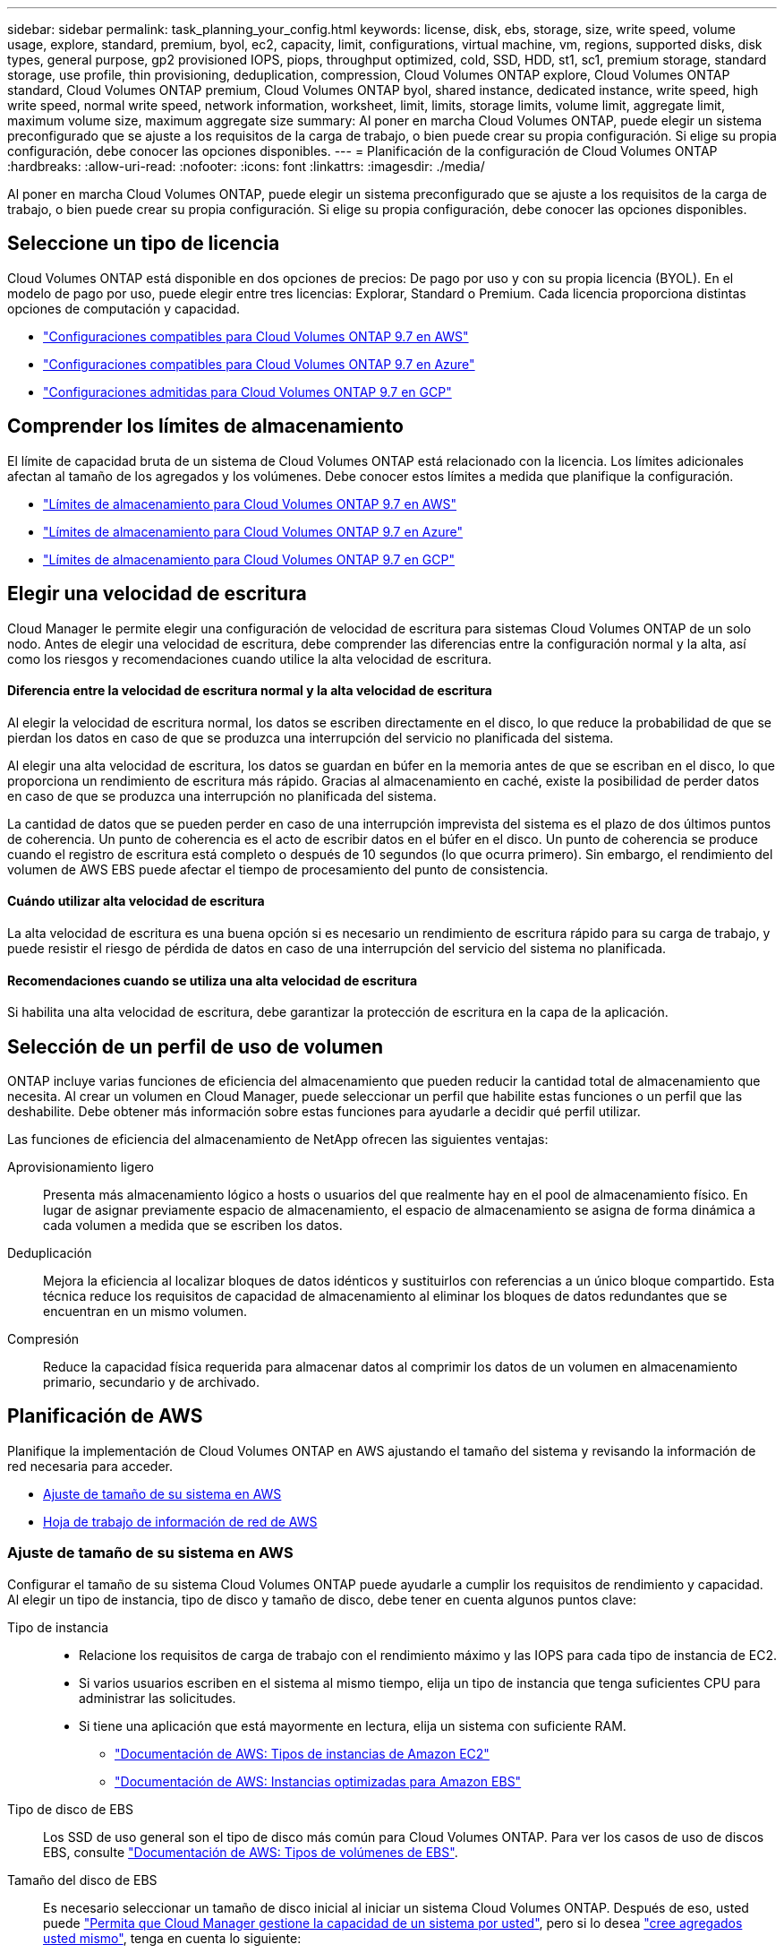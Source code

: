 ---
sidebar: sidebar 
permalink: task_planning_your_config.html 
keywords: license, disk, ebs, storage, size, write speed, volume usage, explore, standard, premium, byol, ec2, capacity, limit, configurations, virtual machine, vm, regions, supported disks, disk types, general purpose, gp2 provisioned IOPS, piops, throughput optimized, cold, SSD, HDD, st1, sc1, premium storage, standard storage, use profile, thin provisioning, deduplication, compression, Cloud Volumes ONTAP explore, Cloud Volumes ONTAP standard, Cloud Volumes ONTAP premium, Cloud Volumes ONTAP byol, shared instance, dedicated instance, write speed, high write speed, normal write speed, network information, worksheet, limit, limits, storage limits, volume limit, aggregate limit, maximum volume size, maximum aggregate size 
summary: Al poner en marcha Cloud Volumes ONTAP, puede elegir un sistema preconfigurado que se ajuste a los requisitos de la carga de trabajo, o bien puede crear su propia configuración. Si elige su propia configuración, debe conocer las opciones disponibles. 
---
= Planificación de la configuración de Cloud Volumes ONTAP
:hardbreaks:
:allow-uri-read: 
:nofooter: 
:icons: font
:linkattrs: 
:imagesdir: ./media/


[role="lead"]
Al poner en marcha Cloud Volumes ONTAP, puede elegir un sistema preconfigurado que se ajuste a los requisitos de la carga de trabajo, o bien puede crear su propia configuración. Si elige su propia configuración, debe conocer las opciones disponibles.



== Seleccione un tipo de licencia

Cloud Volumes ONTAP está disponible en dos opciones de precios: De pago por uso y con su propia licencia (BYOL). En el modelo de pago por uso, puede elegir entre tres licencias: Explorar, Standard o Premium. Cada licencia proporciona distintas opciones de computación y capacidad.

* https://docs.netapp.com/us-en/cloud-volumes-ontap/reference_configs_aws_97.html["Configuraciones compatibles para Cloud Volumes ONTAP 9.7 en AWS"^]
* https://docs.netapp.com/us-en/cloud-volumes-ontap/reference_configs_azure_97.html["Configuraciones compatibles para Cloud Volumes ONTAP 9.7 en Azure"^]
* https://docs.netapp.com/us-en/cloud-volumes-ontap/reference_configs_gcp_97.html["Configuraciones admitidas para Cloud Volumes ONTAP 9.7 en GCP"^]




== Comprender los límites de almacenamiento

El límite de capacidad bruta de un sistema de Cloud Volumes ONTAP está relacionado con la licencia. Los límites adicionales afectan al tamaño de los agregados y los volúmenes. Debe conocer estos límites a medida que planifique la configuración.

* https://docs.netapp.com/us-en/cloud-volumes-ontap/reference_limits_aws_97.html["Límites de almacenamiento para Cloud Volumes ONTAP 9.7 en AWS"]
* https://docs.netapp.com/us-en/cloud-volumes-ontap/reference_limits_azure_97.html["Límites de almacenamiento para Cloud Volumes ONTAP 9.7 en Azure"]
* https://docs.netapp.com/us-en/cloud-volumes-ontap/reference_limits_gcp_97.html["Límites de almacenamiento para Cloud Volumes ONTAP 9.7 en GCP"]




== Elegir una velocidad de escritura

Cloud Manager le permite elegir una configuración de velocidad de escritura para sistemas Cloud Volumes ONTAP de un solo nodo. Antes de elegir una velocidad de escritura, debe comprender las diferencias entre la configuración normal y la alta, así como los riesgos y recomendaciones cuando utilice la alta velocidad de escritura.



==== Diferencia entre la velocidad de escritura normal y la alta velocidad de escritura

Al elegir la velocidad de escritura normal, los datos se escriben directamente en el disco, lo que reduce la probabilidad de que se pierdan los datos en caso de que se produzca una interrupción del servicio no planificada del sistema.

Al elegir una alta velocidad de escritura, los datos se guardan en búfer en la memoria antes de que se escriban en el disco, lo que proporciona un rendimiento de escritura más rápido. Gracias al almacenamiento en caché, existe la posibilidad de perder datos en caso de que se produzca una interrupción no planificada del sistema.

La cantidad de datos que se pueden perder en caso de una interrupción imprevista del sistema es el plazo de dos últimos puntos de coherencia. Un punto de coherencia es el acto de escribir datos en el búfer en el disco. Un punto de coherencia se produce cuando el registro de escritura está completo o después de 10 segundos (lo que ocurra primero). Sin embargo, el rendimiento del volumen de AWS EBS puede afectar el tiempo de procesamiento del punto de consistencia.



==== Cuándo utilizar alta velocidad de escritura

La alta velocidad de escritura es una buena opción si es necesario un rendimiento de escritura rápido para su carga de trabajo, y puede resistir el riesgo de pérdida de datos en caso de una interrupción del servicio del sistema no planificada.



==== Recomendaciones cuando se utiliza una alta velocidad de escritura

Si habilita una alta velocidad de escritura, debe garantizar la protección de escritura en la capa de la aplicación.



== Selección de un perfil de uso de volumen

ONTAP incluye varias funciones de eficiencia del almacenamiento que pueden reducir la cantidad total de almacenamiento que necesita. Al crear un volumen en Cloud Manager, puede seleccionar un perfil que habilite estas funciones o un perfil que las deshabilite. Debe obtener más información sobre estas funciones para ayudarle a decidir qué perfil utilizar.

Las funciones de eficiencia del almacenamiento de NetApp ofrecen las siguientes ventajas:

Aprovisionamiento ligero:: Presenta más almacenamiento lógico a hosts o usuarios del que realmente hay en el pool de almacenamiento físico. En lugar de asignar previamente espacio de almacenamiento, el espacio de almacenamiento se asigna de forma dinámica a cada volumen a medida que se escriben los datos.
Deduplicación:: Mejora la eficiencia al localizar bloques de datos idénticos y sustituirlos con referencias a un único bloque compartido. Esta técnica reduce los requisitos de capacidad de almacenamiento al eliminar los bloques de datos redundantes que se encuentran en un mismo volumen.
Compresión:: Reduce la capacidad física requerida para almacenar datos al comprimir los datos de un volumen en almacenamiento primario, secundario y de archivado.




== Planificación de AWS

Planifique la implementación de Cloud Volumes ONTAP en AWS ajustando el tamaño del sistema y revisando la información de red necesaria para acceder.

* <<Ajuste de tamaño de su sistema en AWS>>
* <<Hoja de trabajo de información de red de AWS>>




=== Ajuste de tamaño de su sistema en AWS

Configurar el tamaño de su sistema Cloud Volumes ONTAP puede ayudarle a cumplir los requisitos de rendimiento y capacidad. Al elegir un tipo de instancia, tipo de disco y tamaño de disco, debe tener en cuenta algunos puntos clave:

Tipo de instancia::
+
--
* Relacione los requisitos de carga de trabajo con el rendimiento máximo y las IOPS para cada tipo de instancia de EC2.
* Si varios usuarios escriben en el sistema al mismo tiempo, elija un tipo de instancia que tenga suficientes CPU para administrar las solicitudes.
* Si tiene una aplicación que está mayormente en lectura, elija un sistema con suficiente RAM.
+
** https://aws.amazon.com/ec2/instance-types/["Documentación de AWS: Tipos de instancias de Amazon EC2"^]
** https://docs.aws.amazon.com/AWSEC2/latest/UserGuide/EBSOptimized.html["Documentación de AWS: Instancias optimizadas para Amazon EBS"^]




--
Tipo de disco de EBS:: Los SSD de uso general son el tipo de disco más común para Cloud Volumes ONTAP. Para ver los casos de uso de discos EBS, consulte http://docs.aws.amazon.com/AWSEC2/latest/UserGuide/EBSVolumeTypes.html["Documentación de AWS: Tipos de volúmenes de EBS"^].
Tamaño del disco de EBS:: Es necesario seleccionar un tamaño de disco inicial al iniciar un sistema Cloud Volumes ONTAP. Después de eso, usted puede link:concept_storage_management.html["Permita que Cloud Manager gestione la capacidad de un sistema por usted"], pero si lo desea link:task_provisioning_storage.html#creating-aggregates["cree agregados usted mismo"], tenga en cuenta lo siguiente:
+
--
* Todos los discos de un agregado deben tener el mismo tamaño.
* El rendimiento de los discos EBS está relacionado con el tamaño del disco. El tamaño determina la tasa de IOPS de base y la duración máxima de ráfaga para discos SSD, así como el rendimiento de línea base y de ráfaga para discos HDD.
* En última instancia, debe elegir el tamaño del disco que le proporcione el _rendimiento sostenido_ que necesita.
* Aunque se elijan discos más grandes (por ejemplo, seis discos de 4 TB), es posible que no se obtengan todas las IOPS porque la instancia de EC2 puede alcanzar su límite de ancho de banda.
+
Para obtener más información sobre el rendimiento del disco EBS, consulte http://docs.aws.amazon.com/AWSEC2/latest/UserGuide/EBSVolumeTypes.html["Documentación de AWS: Tipos de volúmenes de EBS"^].



--


Consulte el siguiente vídeo para obtener más información acerca de cómo ajustar el tamaño de su sistema Cloud Volumes ONTAP en AWS:

video::GELcXmOuYPw[youtube,width=848,height=480]


=== Hoja de trabajo de información de red de AWS

Al iniciar Cloud Volumes ONTAP en AWS, tiene que especificar detalles acerca de la red VPC. Puede utilizar una hoja de cálculo para recopilar la información del administrador.



==== Información de red para Cloud Volumes ONTAP

[cols="30,70"]
|===
| Información de AWS | Su valor 


| Región |  


| VPC |  


| Subred |  


| Grupo de seguridad (si utiliza el suyo propio) |  
|===


==== Información de red para un par de alta disponibilidad en varios AZs

[cols="30,70"]
|===
| Información de AWS | Su valor 


| Región |  


| VPC |  


| Grupo de seguridad (si utiliza el suyo propio) |  


| Nodo 1 zona de disponibilidad |  


| Subred nodo 1 |  


| Zona de disponibilidad del nodo 2 |  


| Subred nodo 2 |  


| Zona de disponibilidad del mediador |  


| Subred del mediador |  


| Par clave para el mediador |  


| Dirección IP flotante para el puerto de gestión del clúster |  


| Dirección IP flotante para datos en el nodo 1 |  


| Dirección IP flotante para datos en el nodo 2 |  


| Tablas de rutas para direcciones IP flotantes |  
|===


== Planificación de Azure

Planifique la implementación de Cloud Volumes ONTAP en Azure mediante la configuración de su sistema y la revisión de la información de red que debe introducir.

* <<Ajuste de tamaño de su sistema en Azure>>
* <<Hoja de trabajo de información de red de Azure>>




=== Ajuste de tamaño de su sistema en Azure

Configurar el tamaño de su sistema Cloud Volumes ONTAP puede ayudarle a cumplir los requisitos de rendimiento y capacidad. Al elegir un tipo de máquina virtual, un tipo de disco y un tamaño de disco, es necesario tener en cuenta algunos puntos clave:

Tipo de máquina virtual:: Observe los tipos de máquina virtual admitidos en la http://docs.netapp.com/cloud-volumes-ontap/us-en/index.html["Notas de la versión de Cloud Volumes ONTAP"^] Y, a continuación, revise los detalles sobre cada tipo de máquina virtual admitido. Tenga en cuenta que cada tipo de máquina virtual admite un número específico de discos de datos.
+
--
* https://docs.microsoft.com/en-us/azure/virtual-machines/linux/sizes-general#dsv2-series["Documentación de Azure: Tamaños de máquinas virtuales de uso general"^]
* https://docs.microsoft.com/en-us/azure/virtual-machines/linux/sizes-memory#dsv2-series-11-15["Documentación de Azure: Tamaños de máquinas virtuales optimizadas con memoria"^]


--
Tipo de disco de Azure:: Cuando crea volúmenes para Cloud Volumes ONTAP, debe elegir el almacenamiento en cloud subyacente que Cloud Volumes ONTAP utiliza como disco.
+
--
Los sistemas HA utilizan Blobs de página Premium. Mientras tanto, los sistemas de un solo nodo pueden usar dos tipos de discos gestionados de Azure:

* _Premium SSD Managed Disks_ proporciona un alto rendimiento para cargas de trabajo con un gran volumen de I/o a un coste más elevado.
* _Standard SSD Managed Disks_ proporciona un rendimiento constante para cargas de trabajo que requieren un bajo nivel de IOPS.
* _Standard HDD Managed Disks_ es una buena opción si no necesita un alto nivel de IOPS y desea reducir sus costes.
+
Si quiere más información sobre los casos de uso de estos discos, consulte https://azure.microsoft.com/documentation/articles/storage-introduction/["Documentación de Microsoft Azure: Introducción a Microsoft Azure Storage"^].



--
Tamaño de disco de Azure:: Al iniciar las instancias de Cloud Volumes ONTAP, debe elegir el tamaño de disco predeterminado para los agregados. Cloud Manager utiliza este tamaño de disco para el agregado inicial y para cualquier agregado adicional que cree cuando utilice la opción de aprovisionamiento simple. Puede crear agregados con un tamaño de disco diferente desde el valor predeterminado por link:task_provisioning_storage.html#creating-aggregates["mediante la opción de asignación avanzada"].
+
--

TIP: Todos los discos de un agregado deben tener el mismo tamaño.

Al elegir un tamaño de disco, se deben tener en cuenta varios factores. El tamaño del disco afecta a la cantidad de almacenamiento que se paga, el tamaño de los volúmenes que se pueden crear en un agregado, la capacidad total disponible para Cloud Volumes ONTAP y el rendimiento del almacenamiento.

El rendimiento del almacenamiento Premium de Azure está ligado al tamaño del disco. Los discos más grandes permiten mejorar la tasa de IOPS y el rendimiento. Por ejemplo, elegir discos de 1 TB puede proporcionar un mejor rendimiento que los discos de 500 GB a un coste mayor.

No existen diferencias de rendimiento entre los tamaños de disco para Standard Storage. Debe elegir el tamaño del disco en función de la capacidad que necesite.

Consulte Azure para obtener información sobre IOPS y rendimiento por tamaño de disco:

* https://azure.microsoft.com/en-us/pricing/details/managed-disks/["Microsoft Azure: Precios de discos gestionados"^]
* https://azure.microsoft.com/en-us/pricing/details/storage/page-blobs/["Microsoft Azure: Precios para Blobs de página"^]


--




=== Hoja de trabajo de información de red de Azure

Al implementar Cloud Volumes ONTAP en Azure, tiene que especificar detalles acerca de su red virtual. Puede utilizar una hoja de cálculo para recopilar la información del administrador.

[cols="30,70"]
|===
| Información de Azure | Su valor 


| Región |  


| Red virtual (vnet) |  


| Subred |  


| Grupo de seguridad de red (si utiliza el suyo propio) |  
|===


== Planificación para GCP

Planifique la implementación de Cloud Volumes ONTAP en Google Cloud Platform ajustando el tamaño de su sistema y revisando la información de red a la que debe acceder.

* <<Ajuste de tamaño de su sistema en GCP>>
* <<Hoja de trabajo de información de red para GCP>>




=== Ajuste de tamaño de su sistema en GCP

Configurar el tamaño de su sistema Cloud Volumes ONTAP puede ayudarle a cumplir los requisitos de rendimiento y capacidad. Al elegir un tipo de máquina, un tipo de disco y un tamaño de disco, es necesario tener en cuenta algunos puntos clave:

Tipo de máquina:: Observe los tipos de máquina admitidos en la http://docs.netapp.com/cloud-volumes-ontap/us-en/index.html["Notas de la versión de Cloud Volumes ONTAP"^] Y luego revise los detalles de Google sobre cada tipo de máquina compatible. Haga coincidir los requisitos de carga de trabajo con el número de vCPU y memoria para el tipo de máquina. Tenga en cuenta que cada núcleo de CPU aumenta el rendimiento de la red.
+
--
Consulte lo siguiente para obtener más información:

* https://cloud.google.com/compute/docs/machine-types#n1_machine_types["Documentación de Google Cloud: Tipos de máquina estándar N1"^]
* https://cloud.google.com/docs/compare/data-centers/networking#performance["Documentación de Google Cloud: Rendimiento"^]


--
Tipo de disco para GCP:: Cuando crea volúmenes para Cloud Volumes ONTAP, debe elegir el almacenamiento en cloud subyacente que utiliza Cloud Volumes ONTAP para un disco. El tipo de disco puede ser _Zonal SSD persistent disks_ o _Zonal standard persistent disks_.
+
--
Los discos persistentes de SSD son la mejor opción para cargas de trabajo que requieren altas tasas de IOPS aleatorias, mientras que los discos persistentes estándar son económicos y pueden gestionar operaciones de lectura/escritura secuenciales. Para obtener información detallada, consulte https://cloud.google.com/compute/docs/disks/#pdspecs["Documentación de Google Cloud: Discos persistentes zonal (Standard y SSD)"^].

--
Tamaño de discos para GCP:: Debe seleccionar un tamaño de disco inicial al poner en marcha un sistema Cloud Volumes ONTAP. Después puede dejar que Cloud Manager gestione la capacidad de un sistema para usted, pero si desea crear agregados por su cuenta, tenga en cuenta lo siguiente:
+
--
* Todos los discos de un agregado deben tener el mismo tamaño.
* Determine el espacio que necesita, teniendo en cuenta el rendimiento.
* El rendimiento de los discos persistentes se amplía automáticamente con el tamaño del disco y el número de vCPU disponibles para el sistema.
+
Consulte lo siguiente para obtener más información:

+
** https://cloud.google.com/compute/docs/disks/#pdspecs["Documentación de Google Cloud: Discos persistentes zonal (Standard y SSD)"^]
** https://cloud.google.com/compute/docs/disks/performance["Documentación de Google Cloud: Optimización del rendimiento de discos persistentes y SSD locales"^]




--




=== Hoja de trabajo de información de red para GCP

Al implementar Cloud Volumes ONTAP en GCP, debe especificar los detalles de su red virtual. Puede utilizar una hoja de cálculo para recopilar la información del administrador.

[cols="30,70"]
|===
| Información para GCP | Su valor 


| Región |  


| Zona |  


| Red VPC |  


| Subred |  


| Política de firewall (si utiliza la suya propia) |  
|===